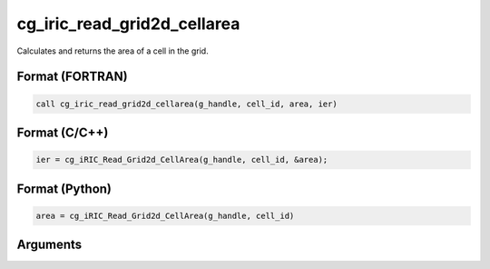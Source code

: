 cg_iric_read_grid2d_cellarea
==============================

Calculates and returns the area of a cell in the grid.

Format (FORTRAN)
------------------
.. code-block:: fortran

   call cg_iric_read_grid2d_cellarea(g_handle, cell_id, area, ier)

Format (C/C++)
----------------
.. code-block:: c

   ier = cg_iRIC_Read_Grid2d_CellArea(g_handle, cell_id, &area);

Format (Python)
----------------
.. code-block:: python

   area = cg_iRIC_Read_Grid2d_CellArea(g_handle, cell_id)

Arguments
-----------

.. csv-table:: Arguments of cg_iric_read_grid2d_cellarea
   :file: cg_iric_read_grid2d_cellarea_args.csv
   :header-rows: 1
